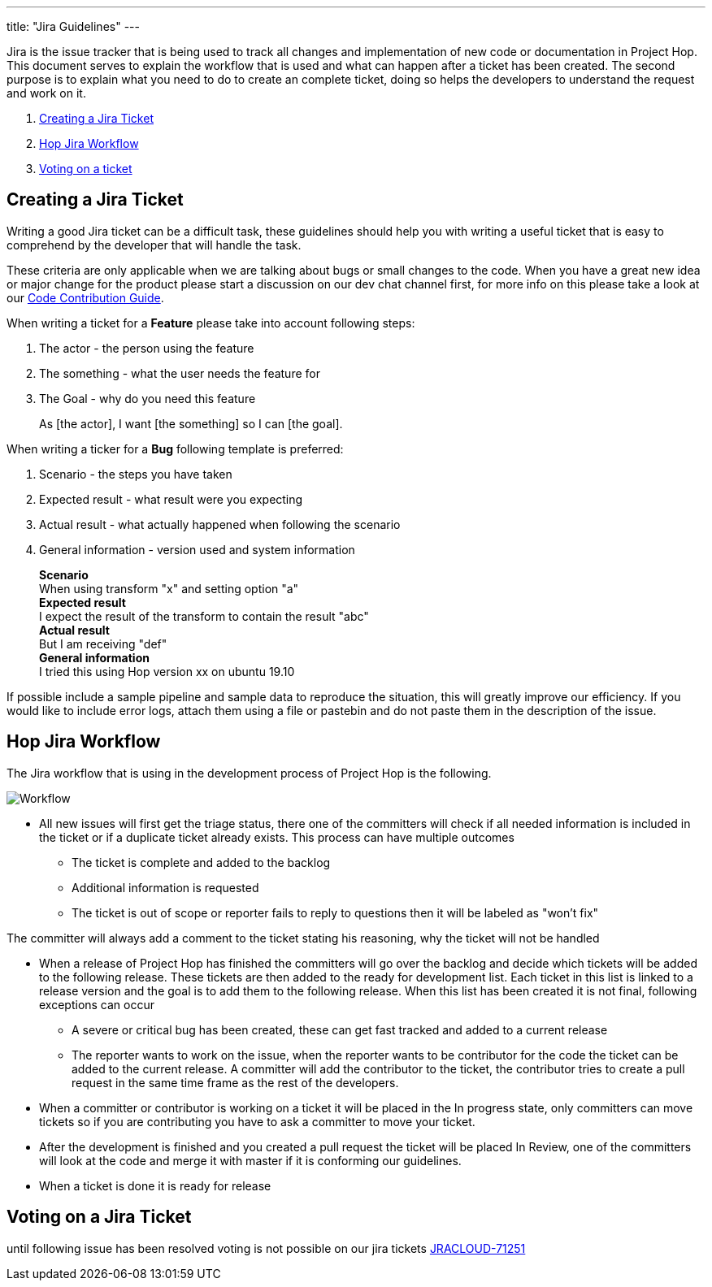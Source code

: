 ---
title: "Jira Guidelines"
---

Jira is the issue tracker that is being used to track all changes and implementation of new code or documentation in Project Hop. This document serves to explain the workflow that is used and what can happen after a ticket has been created. The second purpose is to explain what you need to do to create an complete ticket, doing so helps the developers to understand the request and work on it.

[%hardbreaks]
. <<create-ticket, Creating a Jira Ticket>>
. <<workflow, Hop Jira Workflow>>
. <<voting, Voting on a ticket>>



== anchor:create-ticket[]Creating a Jira Ticket

Writing a good Jira ticket can be a difficult task, these guidelines should help you with writing a useful ticket that is easy to comprehend by the developer that will handle the task.

These criteria are only applicable when we are talking about bugs or small changes to the code. When you have a great new idea or major change for the product please start a discussion on our dev chat channel first, for more info on this please take a look at our link:../code-contribution-guide/[Code Contribution Guide].

When writing a ticket for a *Feature* please take into account following steps:

. The actor - the person using the feature
. The something - what the user needs the feature for
. The Goal - why do you need this feature

____
As [the actor], I want [the something] so I can [the goal].
____


When writing a ticker for a *Bug* following template is preferred:

. Scenario - the steps you have taken
. Expected result - what result were you expecting
. Actual result - what actually happened when following the scenario
. General information - version used and system information
____
*Scenario* +
When using transform "x" and setting option "a" +
*Expected result* +
I expect the result of the transform to contain the result "abc" +
*Actual result* +
But I am receiving "def" +
*General information* +
I tried this using Hop version xx on ubuntu 19.10
____

If possible include a sample pipeline and sample data to reproduce the situation, this will greatly improve our efficiency. If you would like to include error logs, attach them using a file or pastebin and do not paste them in the description of the issue.




== anchor:workflow[]Hop Jira Workflow

The Jira workflow that is using in the development process of Project Hop is the following.

image::/img/Jira-Workflow.png[Workflow]

* All new issues will first get the triage status, there one of the committers will check if all needed information is included in the ticket or if a duplicate ticket already exists. This process can have multiple outcomes
** The ticket is complete and added to the backlog
** Additional information is requested
** The ticket is out of scope or reporter fails to reply to questions then it will be labeled as "won't fix"


The committer will always add a comment to the ticket stating his reasoning, why the ticket will not be handled

* When a release of Project Hop has finished the committers will go over the backlog and decide which tickets will be added to the following release. These tickets are then added to the ready for development list. Each ticket in this list is linked to a release version and the goal is to add them to the following release. When this list has been created it is not final, following exceptions can occur
** A severe or critical bug has been created, these can get fast tracked and added to a current release
** The reporter wants to work on the issue, when the reporter wants to be contributor for the code the ticket can be added to the current release. A committer will add the contributor to the ticket, the contributor tries to create a pull request in the same time frame as the rest of the developers.

* When a committer or contributor is working on a ticket it will be placed in the In progress state, only committers can move tickets so if you are contributing you have to ask a committer to move your ticket.

* After the development is finished and you created a pull request the ticket will be placed In Review, one of the committers will look at the code and merge it with master if it is conforming our guidelines.

* When a ticket is done it is ready for release

== anchor:voting[]Voting on a Jira Ticket

====
until following issue has been resolved voting is not possible on our jira tickets https://jira.atlassian.com/browse/JRACLOUD-71251[JRACLOUD-71251]
====
